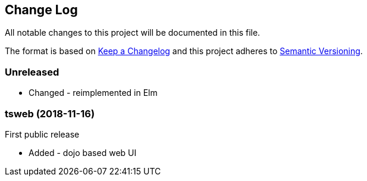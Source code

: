﻿////
Copyright Glen Knowles 2019.
Distributed under the Boost Software License, Version 1.0.
////

== Change Log
All notable changes to this project will be documented in this file.

The format is based on http://keepachangelog.com/[Keep a Changelog]
and this project adheres to http://semver.org/[Semantic Versioning].

=== Unreleased
* Changed - reimplemented in Elm

=== tsweb (2018-11-16)
First public release

- Added - dojo based web UI
